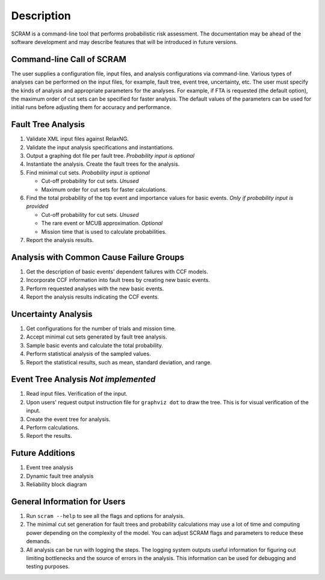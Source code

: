 ###########
Description
###########

SCRAM is a command-line tool
that performs probabilistic risk assessment.
The documentation may be ahead of the software development
and may describe features that will be introduced in future versions.


Command-line Call of SCRAM
==========================

The user supplies a configuration file, input files,
and analysis configurations via command-line.
Various types of analyses can be performed on the input files,
for example, fault tree, event tree, uncertainty, etc.
The user must specify the kinds of analysis
and appropriate parameters for the analyses.
For example, if FTA is requested (the default option),
the maximum order of cut sets can be specified for faster analysis.
The default values of the parameters can be used for initial runs
before adjusting them for accuracy and performance.


Fault Tree Analysis
===================

#. Validate XML input files against RelaxNG.
#. Validate the input analysis specifications and instantiations.
#. Output a graphing dot file per fault tree. *Probability input is optional*
#. Instantiate the analysis.
   Create the fault trees for the analysis.
#. Find minimal cut sets. *Probability input is optional*

   - Cut-off probability for cut sets. *Unused*
   - Maximum order for cut sets for faster calculations.

#. Find the total probability of the top event
   and importance values for basic events. *Only if probability input is provided*

   - Cut-off probability for cut sets. *Unused*
   - The rare event or MCUB approximation. *Optional*
   - Mission time that is used to calculate probabilities.

#. Report the analysis results.


Analysis with Common Cause Failure Groups
=========================================

#. Get the description of basic events' dependent failures with CCF models.
#. Incorporate CCF information into fault trees by creating new basic events.
#. Perform requested analyses with the new basic events.
#. Report the analysis results indicating the CCF events.


Uncertainty Analysis
====================

#. Get configurations for the number of trials and mission time.
#. Accept minimal cut sets generated by fault tree analysis.
#. Sample basic events and calculate the total probability.
#. Perform statistical analysis of the sampled values.
#. Report the statistical results,
   such as mean, standard deviation, and range.


Event Tree Analysis *Not implemented*
=====================================

#. Read input files. Verification of the input.
#. Upon users' request output instruction file for ``graphviz dot`` to draw the tree.
   This is for visual verification of the input.
#. Create the event tree for analysis.
#. Perform calculations.
#. Report the results.


Future Additions
================

#. Event tree analysis
#. Dynamic fault tree analysis
#. Reliability block diagram


General Information for Users
=============================

#. Run ``scram --help`` to see all the flags and options for analysis.

#. The minimal cut set generation for fault trees and probability calculations
   may use a lot of time and computing power
   depending on the complexity of the model.
   You can adjust SCRAM flags and parameters to reduce these demands.

#. All analysis can be run with logging the steps.
   The logging system outputs useful information
   for figuring out limiting bottlenecks
   and the source of errors in the analysis.
   This information can be used for debugging and testing purposes.
